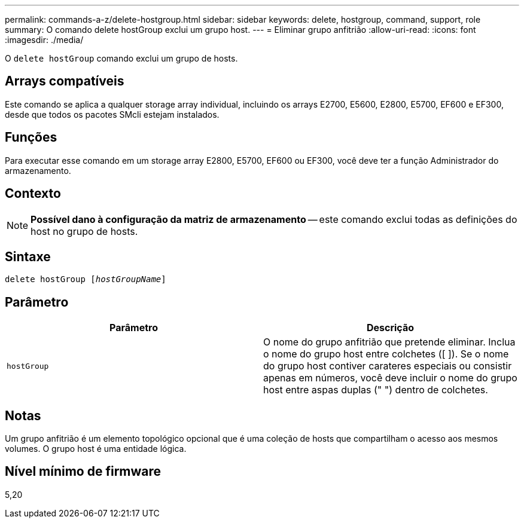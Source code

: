 ---
permalink: commands-a-z/delete-hostgroup.html 
sidebar: sidebar 
keywords: delete, hostgroup, command, support, role 
summary: O comando delete hostGroup exclui um grupo host. 
---
= Eliminar grupo anfitrião
:allow-uri-read: 
:icons: font
:imagesdir: ./media/


[role="lead"]
O `delete hostGroup` comando exclui um grupo de hosts.



== Arrays compatíveis

Este comando se aplica a qualquer storage array individual, incluindo os arrays E2700, E5600, E2800, E5700, EF600 e EF300, desde que todos os pacotes SMcli estejam instalados.



== Funções

Para executar esse comando em um storage array E2800, E5700, EF600 ou EF300, você deve ter a função Administrador do armazenamento.



== Contexto

[NOTE]
====
*Possível dano à configuração da matriz de armazenamento* -- este comando exclui todas as definições do host no grupo de hosts.

====


== Sintaxe

[listing, subs="+macros"]
----
pass:quotes[delete hostGroup [_hostGroupName_]]
----


== Parâmetro

[cols="2*"]
|===
| Parâmetro | Descrição 


 a| 
`hostGroup`
 a| 
O nome do grupo anfitrião que pretende eliminar. Inclua o nome do grupo host entre colchetes ([ ]). Se o nome do grupo host contiver carateres especiais ou consistir apenas em números, você deve incluir o nome do grupo host entre aspas duplas (" ") dentro de colchetes.

|===


== Notas

Um grupo anfitrião é um elemento topológico opcional que é uma coleção de hosts que compartilham o acesso aos mesmos volumes. O grupo host é uma entidade lógica.



== Nível mínimo de firmware

5,20
